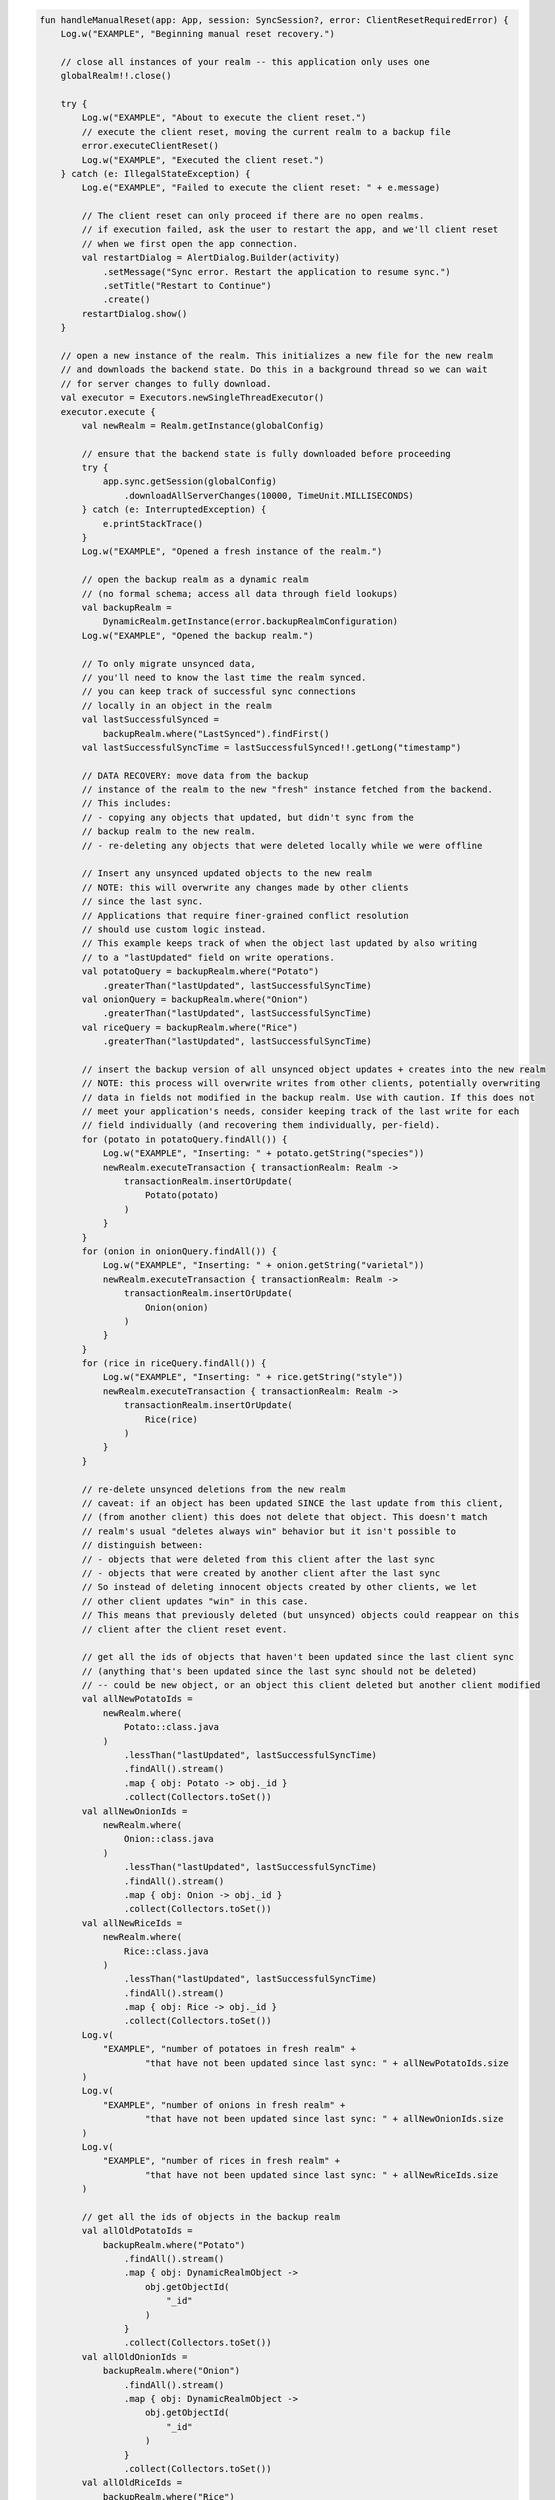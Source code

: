 .. code-block:: kotlin

   fun handleManualReset(app: App, session: SyncSession?, error: ClientResetRequiredError) {
       Log.w("EXAMPLE", "Beginning manual reset recovery.")

       // close all instances of your realm -- this application only uses one
       globalRealm!!.close()

       try {
           Log.w("EXAMPLE", "About to execute the client reset.")
           // execute the client reset, moving the current realm to a backup file
           error.executeClientReset()
           Log.w("EXAMPLE", "Executed the client reset.")
       } catch (e: IllegalStateException) {
           Log.e("EXAMPLE", "Failed to execute the client reset: " + e.message)

           // The client reset can only proceed if there are no open realms.
           // if execution failed, ask the user to restart the app, and we'll client reset
           // when we first open the app connection.
           val restartDialog = AlertDialog.Builder(activity)
               .setMessage("Sync error. Restart the application to resume sync.")
               .setTitle("Restart to Continue")
               .create()
           restartDialog.show()
       }

       // open a new instance of the realm. This initializes a new file for the new realm
       // and downloads the backend state. Do this in a background thread so we can wait
       // for server changes to fully download.
       val executor = Executors.newSingleThreadExecutor()
       executor.execute {
           val newRealm = Realm.getInstance(globalConfig)

           // ensure that the backend state is fully downloaded before proceeding
           try {
               app.sync.getSession(globalConfig)
                   .downloadAllServerChanges(10000, TimeUnit.MILLISECONDS)
           } catch (e: InterruptedException) {
               e.printStackTrace()
           }
           Log.w("EXAMPLE", "Opened a fresh instance of the realm.")

           // open the backup realm as a dynamic realm
           // (no formal schema; access all data through field lookups)
           val backupRealm =
               DynamicRealm.getInstance(error.backupRealmConfiguration)
           Log.w("EXAMPLE", "Opened the backup realm.")

           // To only migrate unsynced data,
           // you'll need to know the last time the realm synced.
           // you can keep track of successful sync connections
           // locally in an object in the realm
           val lastSuccessfulSynced =
               backupRealm.where("LastSynced").findFirst()
           val lastSuccessfulSyncTime = lastSuccessfulSynced!!.getLong("timestamp")

           // DATA RECOVERY: move data from the backup
           // instance of the realm to the new "fresh" instance fetched from the backend.
           // This includes:
           // - copying any objects that updated, but didn't sync from the
           // backup realm to the new realm.
           // - re-deleting any objects that were deleted locally while we were offline

           // Insert any unsynced updated objects to the new realm
           // NOTE: this will overwrite any changes made by other clients
           // since the last sync.
           // Applications that require finer-grained conflict resolution
           // should use custom logic instead.
           // This example keeps track of when the object last updated by also writing
           // to a "lastUpdated" field on write operations.
           val potatoQuery = backupRealm.where("Potato")
               .greaterThan("lastUpdated", lastSuccessfulSyncTime)
           val onionQuery = backupRealm.where("Onion")
               .greaterThan("lastUpdated", lastSuccessfulSyncTime)
           val riceQuery = backupRealm.where("Rice")
               .greaterThan("lastUpdated", lastSuccessfulSyncTime)

           // insert the backup version of all unsynced object updates + creates into the new realm
           // NOTE: this process will overwrite writes from other clients, potentially overwriting
           // data in fields not modified in the backup realm. Use with caution. If this does not
           // meet your application's needs, consider keeping track of the last write for each
           // field individually (and recovering them individually, per-field).
           for (potato in potatoQuery.findAll()) {
               Log.w("EXAMPLE", "Inserting: " + potato.getString("species"))
               newRealm.executeTransaction { transactionRealm: Realm ->
                   transactionRealm.insertOrUpdate(
                       Potato(potato)
                   )
               }
           }
           for (onion in onionQuery.findAll()) {
               Log.w("EXAMPLE", "Inserting: " + onion.getString("varietal"))
               newRealm.executeTransaction { transactionRealm: Realm ->
                   transactionRealm.insertOrUpdate(
                       Onion(onion)
                   )
               }
           }
           for (rice in riceQuery.findAll()) {
               Log.w("EXAMPLE", "Inserting: " + rice.getString("style"))
               newRealm.executeTransaction { transactionRealm: Realm ->
                   transactionRealm.insertOrUpdate(
                       Rice(rice)
                   )
               }
           }

           // re-delete unsynced deletions from the new realm
           // caveat: if an object has been updated SINCE the last update from this client,
           // (from another client) this does not delete that object. This doesn't match
           // realm's usual "deletes always win" behavior but it isn't possible to
           // distinguish between:
           // - objects that were deleted from this client after the last sync
           // - objects that were created by another client after the last sync
           // So instead of deleting innocent objects created by other clients, we let
           // other client updates "win" in this case.
           // This means that previously deleted (but unsynced) objects could reappear on this
           // client after the client reset event.

           // get all the ids of objects that haven't been updated since the last client sync
           // (anything that's been updated since the last sync should not be deleted)
           // -- could be new object, or an object this client deleted but another client modified
           val allNewPotatoIds =
               newRealm.where(
                   Potato::class.java
               )
                   .lessThan("lastUpdated", lastSuccessfulSyncTime)
                   .findAll().stream()
                   .map { obj: Potato -> obj._id }
                   .collect(Collectors.toSet())
           val allNewOnionIds =
               newRealm.where(
                   Onion::class.java
               )
                   .lessThan("lastUpdated", lastSuccessfulSyncTime)
                   .findAll().stream()
                   .map { obj: Onion -> obj._id }
                   .collect(Collectors.toSet())
           val allNewRiceIds =
               newRealm.where(
                   Rice::class.java
               )
                   .lessThan("lastUpdated", lastSuccessfulSyncTime)
                   .findAll().stream()
                   .map { obj: Rice -> obj._id }
                   .collect(Collectors.toSet())
           Log.v(
               "EXAMPLE", "number of potatoes in fresh realm" +
                       "that have not been updated since last sync: " + allNewPotatoIds.size
           )
           Log.v(
               "EXAMPLE", "number of onions in fresh realm" +
                       "that have not been updated since last sync: " + allNewOnionIds.size
           )
           Log.v(
               "EXAMPLE", "number of rices in fresh realm" +
                       "that have not been updated since last sync: " + allNewRiceIds.size
           )

           // get all the ids of objects in the backup realm
           val allOldPotatoIds =
               backupRealm.where("Potato")
                   .findAll().stream()
                   .map { obj: DynamicRealmObject ->
                       obj.getObjectId(
                           "_id"
                       )
                   }
                   .collect(Collectors.toSet())
           val allOldOnionIds =
               backupRealm.where("Onion")
                   .findAll().stream()
                   .map { obj: DynamicRealmObject ->
                       obj.getObjectId(
                           "_id"
                       )
                   }
                   .collect(Collectors.toSet())
           val allOldRiceIds =
               backupRealm.where("Rice")
                   .findAll().stream()
                   .map { obj: DynamicRealmObject ->
                       obj.getObjectId(
                           "_id"
                       )
                   }
                   .collect(Collectors.toSet())
           Log.v("EXAMPLE", "number of potatoes in the backup realm: " +
                   allOldPotatoIds.size)
           Log.v("EXAMPLE", "number of onions in the backup realm: " +
                   allOldOnionIds.size)
           Log.v("EXAMPLE", "number of rices in the backup realm: " +
                   allOldRiceIds.size)

           // Get the set of:
           // all objects in the new realm
           // - that have not been updated since last sync
           // - that are not in the backup realm
           // Those objects were deleted from the backup realm sometime after the last sync.
           val unsyncedPotatoDeletions =
               allNewPotatoIds.stream()
                   .filter(Predicate { o: ObjectId ->
                       allOldPotatoIds.contains(o)
                   }.negate())
                   .collect(Collectors.toSet())
           val unsyncedOnionDeletions =
               allNewOnionIds.stream()
                   .filter(Predicate { o: ObjectId ->
                       allOldOnionIds.contains(o)
                   }.negate())
                   .collect(Collectors.toSet())
           val unsyncedRiceDeletions =
               allNewRiceIds.stream()
                   .filter(Predicate { o: ObjectId ->
                       allOldRiceIds.contains(o)
                   }.negate())
                   .collect(Collectors.toSet())

           Log.v("EXAMPLE", "Number of potatos to re-delete: "
                   + unsyncedPotatoDeletions.size)
           Log.v("EXAMPLE", "Number of onions to re-delete: "
                   + unsyncedOnionDeletions.size)
           Log.v("EXAMPLE", "Number of rices to re-delete: "
                   + unsyncedRiceDeletions.size)

           // perform "re-deletions"
           for (id in unsyncedPotatoDeletions) {
               Log.w(
                   "EXAMPLE",
                   "Deleting " + unsyncedPotatoDeletions.size + " potato objects."
               )
               newRealm.executeTransaction { transactionRealm: Realm ->
                   transactionRealm.where(
                       Potato::class.java
                   ).equalTo("_id", id).findAll().deleteAllFromRealm()
               }
           }
           for (id in unsyncedOnionDeletions) {
               Log.w(
                   "EXAMPLE",
                   "Deleting " + unsyncedOnionDeletions.size + " onion objects."
               )
               newRealm.executeTransaction { transactionRealm: Realm ->
                   transactionRealm.where(
                       Onion::class.java
                   ).equalTo("_id", id).findAll().deleteAllFromRealm()
               }
           }
           for (id in unsyncedRiceDeletions) {
               Log.w(
                   "EXAMPLE",
                   "Deleting " + unsyncedRiceDeletions.size + " rice objects."
               )
               newRealm.executeTransaction { transactionRealm: Realm ->
                   transactionRealm.where(
                       Rice::class.java
                   ).equalTo("_id", id).findAll().deleteAllFromRealm()
               }
           }

           // Output the state of the freshly downloaded realm, after recovering local data.
           Log.v(
               "EXAMPLE", "Number of potato objects in the new realm: "
                       + newRealm.where(
                   Potato::class.java
               ).findAll().size
           )
           Log.v(
               "EXAMPLE", "Number of onion objects in the new realm: "
                       + newRealm.where(
                   Onion::class.java
               ).findAll().size
           )
           Log.v(
               "EXAMPLE", "Number of rice objects in the new realm: "
                       + newRealm.where(
                   Rice::class.java
               ).findAll().size
           )

           // close the realms
           backupRealm.close()
           newRealm.close()
       }

       // execute the recovery logic on a background thread
       try {
           executor.awaitTermination(20000, TimeUnit.MILLISECONDS)
       } catch (e: InterruptedException) {
           e.printStackTrace()
       }
   }
